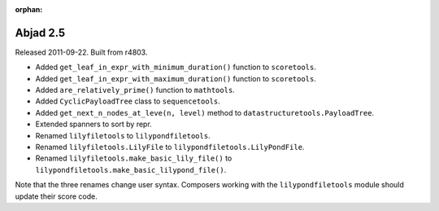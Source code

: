 :orphan:

Abjad 2.5
---------

Released 2011-09-22. Built from r4803.

* Added ``get_leaf_in_expr_with_minimum_duration()`` function to ``scoretools``.
* Added ``get_leaf_in_expr_with_maximum_duration()`` function to ``scoretools``.
* Added ``are_relatively_prime()`` function to ``mathtools``.
* Added ``CyclicPayloadTree`` class to ``sequencetools``.
* Added ``get_next_n_nodes_at_leve(n, level)`` method to ``datastructuretools.PayloadTree``.
* Extended spanners to sort by repr.
* Renamed ``lilyfiletools`` to ``lilypondfiletools``.
* Renamed ``lilyfiletools.LilyFile`` to ``lilypondfiletools.LilyPondFile``.
* Renamed ``lilyfiletools.make_basic_lily_file()`` to ``lilypondfiletools.make_basic_lilypond_file()``.

Note that the three renames change user syntax.
Composers working with the ``lilypondfiletools`` module should update their score code.
